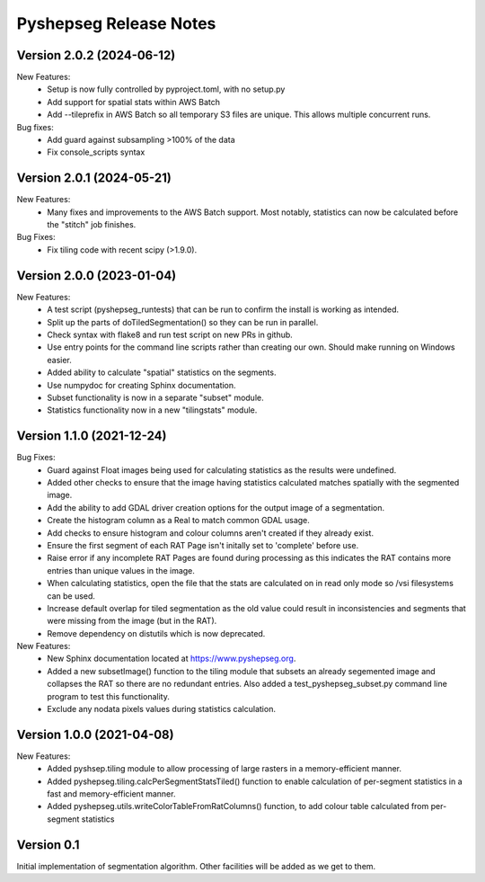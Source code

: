Pyshepseg Release Notes
=======================

Version 2.0.2 (2024-06-12)
--------------------------

New Features:
  * Setup is now fully controlled by pyproject.toml, with no setup.py
  * Add support for spatial stats within AWS Batch
  * Add --tileprefix in AWS Batch so all temporary S3 files are unique. 
    This allows multiple concurrent runs.

Bug fixes:
  * Add guard against subsampling >100% of the data
  * Fix console_scripts syntax

Version 2.0.1 (2024-05-21)
--------------------------

New Features:
  * Many fixes and improvements to the AWS Batch support. Most notably,
    statistics can now be calculated before the "stitch" job finishes.

Bug Fixes:
  * Fix tiling code with recent scipy (>1.9.0).

Version 2.0.0 (2023-01-04)
--------------------------

New Features:
  * A test script (pyshepseg_runtests) that can be run to confirm 
    the install is working as intended.
  * Split up the parts of doTiledSegmentation() so they can be run
    in parallel.
  * Check syntax with flake8 and run test script on new PRs in github.
  * Use entry points for the command line scripts rather than creating
    our own. Should make running on Windows easier.
  * Added ability to calculate "spatial" statistics on the segments.
  * Use numpydoc for creating Sphinx documentation.
  * Subset functionality is now in a separate "subset" module.
  * Statistics functionality now in a new "tilingstats" module.

Version 1.1.0 (2021-12-24)
--------------------------

Bug Fixes:
  * Guard against Float images being used for calculating
    statistics as the results were undefined.
  * Added other checks to ensure that the image having statistics
    calculated matches spatially with the segmented image.
  * Add the ability to add GDAL driver creation options for the
    output image of a segmentation.
  * Create the histogram column as a Real to match common GDAL 
    usage.
  * Add checks to ensure histogram and colour columns aren't
    created if they already exist.
  * Ensure the first segment of each RAT Page isn't initally set
    to 'complete' before use.
  * Raise error if any incomplete RAT Pages are found during processing
    as this indicates the RAT contains more entries than unique values
    in the image.
  * When calculating statistics, open the file that the stats are
    calculated on in read only mode so /vsi filesystems can be used.
  * Increase default overlap for tiled segmentation as the old value
    could result in inconsistencies and segments that were missing from
    the image (but in the RAT).
  * Remove dependency on distutils which is now deprecated.

New Features:
  * New Sphinx documentation located at https://www.pyshepseg.org.
  * Added a new subsetImage() function to the tiling module that subsets
    an already segemented image and collapses the RAT so there are no
    redundant entries. Also added a test_pyshepseg_subset.py command line
    program to test this functionality.
  * Exclude any nodata pixels values during statistics calculation.

Version 1.0.0 (2021-04-08)
--------------------------

New Features:
  * Added pyshsep.tiling module to allow processing of large rasters
    in a memory-efficient manner. 
  * Added pyshepseg.tiling.calcPerSegmentStatsTiled() function to 
    enable calculation of per-segment statistics in a fast and 
    memory-efficient manner. 
  * Added pyshepseg.utils.writeColorTableFromRatColumns() function, to
    add colour table calculated from per-segment statistics

Version 0.1 
-----------

Initial implementation of segmentation algorithm. Other facilities
will be added as we get to them. 
